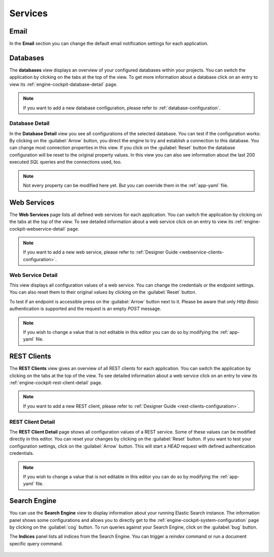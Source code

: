 Services
--------



Email
^^^^^

In the **Email** section you can change the default email notification settings
for each application. 

.. figure:: /_images/engine-cockpit/engine-cockpit-email.png


.. _engine-cockpit-database:

Databases
^^^^^^^^^

The **databases** view displays an overview of your configured databases within
your projects. You can switch the application by clicking on the tabs at the top
of the view. To get more information about a database click on an entry to
view its :ref:`engine-cockpit-database-detail` page.

.. note::
    If you want to add a new database configuration, please refer
    to :ref:`database-configuration`.

.. figure:: /_images/engine-cockpit/engine-cockpit-databases.png


.. _engine-cockpit-database-detail:

Database Detail
"""""""""""""""

In the **Database Detail** view you see all configurations of the selected
database. You can test if the configuration works: By clicking on the
:guilabel:`Arrow` button, you direct the engine to try and establish a
connection to this database. You can change most connection properties in this
view. If you click on the :guilabel:`Reset` button the database configuration
will be reset to the original property values. In this view you can also see information
about the last 200 executed *SQL* queries and the connections used, too.

.. note:: 
    Not every property can be modified here yet. But you can override them in the
    :ref:`app-yaml` file.

.. figure:: /_images/engine-cockpit/engine-cockpit-database-detail.png


Web Services
^^^^^^^^^^^^

The **Web Services** page lists all defined web services for each application.
You can switch the application by clicking on the tabs at the top of the view.
To see detailed information about a web service click on an entry to view its
:ref:`engine-cockpit-webservice-detail` page.

.. note::
    If you want to add a new web service, please refer to
    :ref:`Designer Guide
    <webservice-clients-configuration>`.

.. figure:: /_images/engine-cockpit/engine-cockpit-webservice.png


.. _engine-cockpit-webservice-detail:

Web Service Detail
""""""""""""""""""

This view displays all configuration values of a web service. You can change
the credentials or the endpoint settings. You can also reset them to their original
values by clicking on the :guilabel:`Reset` button.

To test if an endpoint is accessible press on the :guilabel:`Arrow` button next to it.
Please be aware that only *Http Basic* authentication is supported and the request is an
empty *POST* message.

.. note:: 
    If you wish to change a value that is not editable in this editor you can
    do so by modifying the :ref:`app-yaml` file.

.. figure:: /_images/engine-cockpit/engine-cockpit-webservice-detail.png


REST Clients
^^^^^^^^^^^^

The **REST Clients** view gives an overview of all REST clients for each
application. You can switch the application by clicking on the tabs at the top
of the view. To see detailed information about a web service click on an entry
to view its :ref:`engine-cockpit-rest-client-detail` page.

.. note::
    If you want to add a new REST client, please refer to
    :ref:`Designer Guide <rest-clients-configuration>`.

.. figure:: /_images/engine-cockpit/engine-cockpit-rest-clients.png


.. _engine-cockpit-rest-client-detail:

REST Client Detail
""""""""""""""""""

The **REST Client Detail** page shows all configuration values of a REST service.
Some of these values can be modified directly in this editor. You can reset your
changes by clicking on the :guilabel:`Reset` button. If you want to test your
configuration settings, click on the :guilabel:`Arrow` button. This will start a
*HEAD* request with defined authentication credentials.

.. note:: 
    If you wish to change a value that is not editable in this editor you can
    do so by modifying the :ref:`app-yaml` file.

.. figure:: /_images/engine-cockpit/engine-cockpit-rest-client-detail.png


Search Engine
^^^^^^^^^^^^^

You can use the **Search Engine** view to display information about your running
Elastic Search instance. The information panel shows some configurations and
allows you to directly get to the
:ref:`engine-cockpit-system-configuration` page by clicking on the
:guilabel:`cog` button. To run queries against your Search Engine, click on the
:guilabel:`bug` button.

The **Indices** panel lists all indices from the Search Engine. You can trigger a
*reindex* command or run a document specific query command.

.. figure:: /_images/engine-cockpit/engine-cockpit-search-engine.png

